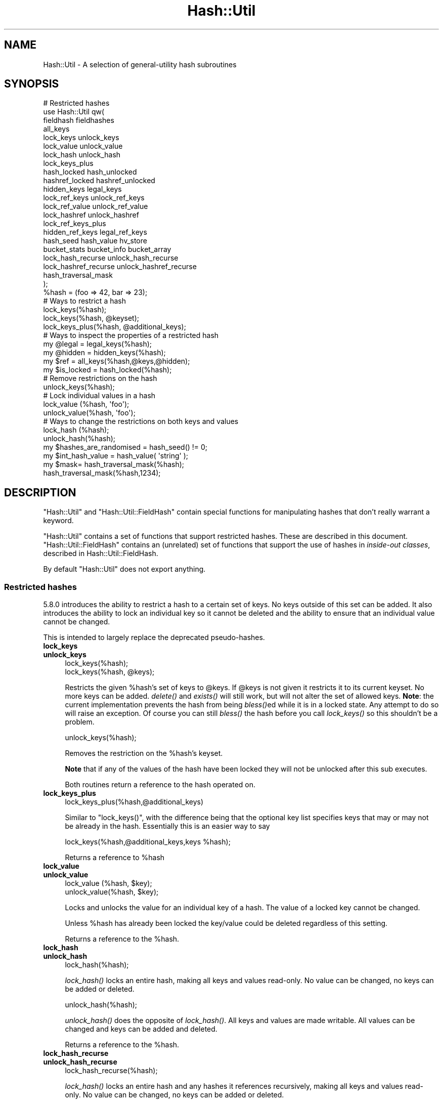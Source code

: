 .\" Automatically generated by Pod::Man 4.09 (Pod::Simple 3.35)
.\"
.\" Standard preamble:
.\" ========================================================================
.de Sp \" Vertical space (when we can't use .PP)
.if t .sp .5v
.if n .sp
..
.de Vb \" Begin verbatim text
.ft CW
.nf
.ne \\$1
..
.de Ve \" End verbatim text
.ft R
.fi
..
.\" Set up some character translations and predefined strings.  \*(-- will
.\" give an unbreakable dash, \*(PI will give pi, \*(L" will give a left
.\" double quote, and \*(R" will give a right double quote.  \*(C+ will
.\" give a nicer C++.  Capital omega is used to do unbreakable dashes and
.\" therefore won't be available.  \*(C` and \*(C' expand to `' in nroff,
.\" nothing in troff, for use with C<>.
.tr \(*W-
.ds C+ C\v'-.1v'\h'-1p'\s-2+\h'-1p'+\s0\v'.1v'\h'-1p'
.ie n \{\
.    ds -- \(*W-
.    ds PI pi
.    if (\n(.H=4u)&(1m=24u) .ds -- \(*W\h'-12u'\(*W\h'-12u'-\" diablo 10 pitch
.    if (\n(.H=4u)&(1m=20u) .ds -- \(*W\h'-12u'\(*W\h'-8u'-\"  diablo 12 pitch
.    ds L" ""
.    ds R" ""
.    ds C` ""
.    ds C' ""
'br\}
.el\{\
.    ds -- \|\(em\|
.    ds PI \(*p
.    ds L" ``
.    ds R" ''
.    ds C`
.    ds C'
'br\}
.\"
.\" Escape single quotes in literal strings from groff's Unicode transform.
.ie \n(.g .ds Aq \(aq
.el       .ds Aq '
.\"
.\" If the F register is >0, we'll generate index entries on stderr for
.\" titles (.TH), headers (.SH), subsections (.SS), items (.Ip), and index
.\" entries marked with X<> in POD.  Of course, you'll have to process the
.\" output yourself in some meaningful fashion.
.\"
.\" Avoid warning from groff about undefined register 'F'.
.de IX
..
.if !\nF .nr F 0
.if \nF>0 \{\
.    de IX
.    tm Index:\\$1\t\\n%\t"\\$2"
..
.    if !\nF==2 \{\
.        nr % 0
.        nr F 2
.    \}
.\}
.\"
.\" Accent mark definitions (@(#)ms.acc 1.5 88/02/08 SMI; from UCB 4.2).
.\" Fear.  Run.  Save yourself.  No user-serviceable parts.
.    \" fudge factors for nroff and troff
.if n \{\
.    ds #H 0
.    ds #V .8m
.    ds #F .3m
.    ds #[ \f1
.    ds #] \fP
.\}
.if t \{\
.    ds #H ((1u-(\\\\n(.fu%2u))*.13m)
.    ds #V .6m
.    ds #F 0
.    ds #[ \&
.    ds #] \&
.\}
.    \" simple accents for nroff and troff
.if n \{\
.    ds ' \&
.    ds ` \&
.    ds ^ \&
.    ds , \&
.    ds ~ ~
.    ds /
.\}
.if t \{\
.    ds ' \\k:\h'-(\\n(.wu*8/10-\*(#H)'\'\h"|\\n:u"
.    ds ` \\k:\h'-(\\n(.wu*8/10-\*(#H)'\`\h'|\\n:u'
.    ds ^ \\k:\h'-(\\n(.wu*10/11-\*(#H)'^\h'|\\n:u'
.    ds , \\k:\h'-(\\n(.wu*8/10)',\h'|\\n:u'
.    ds ~ \\k:\h'-(\\n(.wu-\*(#H-.1m)'~\h'|\\n:u'
.    ds / \\k:\h'-(\\n(.wu*8/10-\*(#H)'\z\(sl\h'|\\n:u'
.\}
.    \" troff and (daisy-wheel) nroff accents
.ds : \\k:\h'-(\\n(.wu*8/10-\*(#H+.1m+\*(#F)'\v'-\*(#V'\z.\h'.2m+\*(#F'.\h'|\\n:u'\v'\*(#V'
.ds 8 \h'\*(#H'\(*b\h'-\*(#H'
.ds o \\k:\h'-(\\n(.wu+\w'\(de'u-\*(#H)/2u'\v'-.3n'\*(#[\z\(de\v'.3n'\h'|\\n:u'\*(#]
.ds d- \h'\*(#H'\(pd\h'-\w'~'u'\v'-.25m'\f2\(hy\fP\v'.25m'\h'-\*(#H'
.ds D- D\\k:\h'-\w'D'u'\v'-.11m'\z\(hy\v'.11m'\h'|\\n:u'
.ds th \*(#[\v'.3m'\s+1I\s-1\v'-.3m'\h'-(\w'I'u*2/3)'\s-1o\s+1\*(#]
.ds Th \*(#[\s+2I\s-2\h'-\w'I'u*3/5'\v'-.3m'o\v'.3m'\*(#]
.ds ae a\h'-(\w'a'u*4/10)'e
.ds Ae A\h'-(\w'A'u*4/10)'E
.    \" corrections for vroff
.if v .ds ~ \\k:\h'-(\\n(.wu*9/10-\*(#H)'\s-2\u~\d\s+2\h'|\\n:u'
.if v .ds ^ \\k:\h'-(\\n(.wu*10/11-\*(#H)'\v'-.4m'^\v'.4m'\h'|\\n:u'
.    \" for low resolution devices (crt and lpr)
.if \n(.H>23 .if \n(.V>19 \
\{\
.    ds : e
.    ds 8 ss
.    ds o a
.    ds d- d\h'-1'\(ga
.    ds D- D\h'-1'\(hy
.    ds th \o'bp'
.    ds Th \o'LP'
.    ds ae ae
.    ds Ae AE
.\}
.rm #[ #] #H #V #F C
.\" ========================================================================
.\"
.IX Title "Hash::Util 3"
.TH Hash::Util 3 "2018-03-23" "perl v5.26.2" "Perl Programmers Reference Guide"
.\" For nroff, turn off justification.  Always turn off hyphenation; it makes
.\" way too many mistakes in technical documents.
.if n .ad l
.nh
.SH "NAME"
Hash::Util \- A selection of general\-utility hash subroutines
.SH "SYNOPSIS"
.IX Header "SYNOPSIS"
.Vb 1
\&  # Restricted hashes
\&
\&  use Hash::Util qw(
\&                     fieldhash fieldhashes
\&
\&                     all_keys
\&                     lock_keys unlock_keys
\&                     lock_value unlock_value
\&                     lock_hash unlock_hash
\&                     lock_keys_plus
\&                     hash_locked hash_unlocked
\&                     hashref_locked hashref_unlocked
\&                     hidden_keys legal_keys
\&
\&                     lock_ref_keys unlock_ref_keys
\&                     lock_ref_value unlock_ref_value
\&                     lock_hashref unlock_hashref
\&                     lock_ref_keys_plus
\&                     hidden_ref_keys legal_ref_keys
\&
\&                     hash_seed hash_value hv_store
\&                     bucket_stats bucket_info bucket_array
\&                     lock_hash_recurse unlock_hash_recurse
\&                     lock_hashref_recurse unlock_hashref_recurse
\&
\&                     hash_traversal_mask
\&                   );
\&
\&  %hash = (foo => 42, bar => 23);
\&  # Ways to restrict a hash
\&  lock_keys(%hash);
\&  lock_keys(%hash, @keyset);
\&  lock_keys_plus(%hash, @additional_keys);
\&
\&  # Ways to inspect the properties of a restricted hash
\&  my @legal = legal_keys(%hash);
\&  my @hidden = hidden_keys(%hash);
\&  my $ref = all_keys(%hash,@keys,@hidden);
\&  my $is_locked = hash_locked(%hash);
\&
\&  # Remove restrictions on the hash
\&  unlock_keys(%hash);
\&
\&  # Lock individual values in a hash
\&  lock_value  (%hash, \*(Aqfoo\*(Aq);
\&  unlock_value(%hash, \*(Aqfoo\*(Aq);
\&
\&  # Ways to change the restrictions on both keys and values
\&  lock_hash  (%hash);
\&  unlock_hash(%hash);
\&
\&  my $hashes_are_randomised = hash_seed() != 0;
\&
\&  my $int_hash_value = hash_value( \*(Aqstring\*(Aq );
\&
\&  my $mask= hash_traversal_mask(%hash);
\&
\&  hash_traversal_mask(%hash,1234);
.Ve
.SH "DESCRIPTION"
.IX Header "DESCRIPTION"
\&\f(CW\*(C`Hash::Util\*(C'\fR and \f(CW\*(C`Hash::Util::FieldHash\*(C'\fR contain special functions
for manipulating hashes that don't really warrant a keyword.
.PP
\&\f(CW\*(C`Hash::Util\*(C'\fR contains a set of functions that support
restricted hashes. These are described in
this document.  \f(CW\*(C`Hash::Util::FieldHash\*(C'\fR contains an (unrelated)
set of functions that support the use of hashes in
\&\fIinside-out classes\fR, described in Hash::Util::FieldHash.
.PP
By default \f(CW\*(C`Hash::Util\*(C'\fR does not export anything.
.SS "Restricted hashes"
.IX Subsection "Restricted hashes"
5.8.0 introduces the ability to restrict a hash to a certain set of
keys.  No keys outside of this set can be added.  It also introduces
the ability to lock an individual key so it cannot be deleted and the
ability to ensure that an individual value cannot be changed.
.PP
This is intended to largely replace the deprecated pseudo-hashes.
.IP "\fBlock_keys\fR" 4
.IX Item "lock_keys"
.PD 0
.IP "\fBunlock_keys\fR" 4
.IX Item "unlock_keys"
.PD
.Vb 2
\&  lock_keys(%hash);
\&  lock_keys(%hash, @keys);
.Ve
.Sp
Restricts the given \f(CW%hash\fR's set of keys to \f(CW@keys\fR.  If \f(CW@keys\fR is not
given it restricts it to its current keyset.  No more keys can be
added. \fIdelete()\fR and \fIexists()\fR will still work, but will not alter
the set of allowed keys. \fBNote\fR: the current implementation prevents
the hash from being \fIbless()\fRed while it is in a locked state. Any attempt
to do so will raise an exception. Of course you can still \fIbless()\fR
the hash before you call \fIlock_keys()\fR so this shouldn't be a problem.
.Sp
.Vb 1
\&  unlock_keys(%hash);
.Ve
.Sp
Removes the restriction on the \f(CW%hash\fR's keyset.
.Sp
\&\fBNote\fR that if any of the values of the hash have been locked they will not
be unlocked after this sub executes.
.Sp
Both routines return a reference to the hash operated on.
.IP "\fBlock_keys_plus\fR" 4
.IX Item "lock_keys_plus"
.Vb 1
\&  lock_keys_plus(%hash,@additional_keys)
.Ve
.Sp
Similar to \f(CW\*(C`lock_keys()\*(C'\fR, with the difference being that the optional key list
specifies keys that may or may not be already in the hash. Essentially this is
an easier way to say
.Sp
.Vb 1
\&  lock_keys(%hash,@additional_keys,keys %hash);
.Ve
.Sp
Returns a reference to \f(CW%hash\fR
.IP "\fBlock_value\fR" 4
.IX Item "lock_value"
.PD 0
.IP "\fBunlock_value\fR" 4
.IX Item "unlock_value"
.PD
.Vb 2
\&  lock_value  (%hash, $key);
\&  unlock_value(%hash, $key);
.Ve
.Sp
Locks and unlocks the value for an individual key of a hash.  The value of a
locked key cannot be changed.
.Sp
Unless \f(CW%hash\fR has already been locked the key/value could be deleted
regardless of this setting.
.Sp
Returns a reference to the \f(CW%hash\fR.
.IP "\fBlock_hash\fR" 4
.IX Item "lock_hash"
.PD 0
.IP "\fBunlock_hash\fR" 4
.IX Item "unlock_hash"
.PD
.Vb 1
\&    lock_hash(%hash);
.Ve
.Sp
\&\fIlock_hash()\fR locks an entire hash, making all keys and values read-only.
No value can be changed, no keys can be added or deleted.
.Sp
.Vb 1
\&    unlock_hash(%hash);
.Ve
.Sp
\&\fIunlock_hash()\fR does the opposite of \fIlock_hash()\fR.  All keys and values
are made writable.  All values can be changed and keys can be added
and deleted.
.Sp
Returns a reference to the \f(CW%hash\fR.
.IP "\fBlock_hash_recurse\fR" 4
.IX Item "lock_hash_recurse"
.PD 0
.IP "\fBunlock_hash_recurse\fR" 4
.IX Item "unlock_hash_recurse"
.PD
.Vb 1
\&    lock_hash_recurse(%hash);
.Ve
.Sp
\&\fIlock_hash()\fR locks an entire hash and any hashes it references recursively,
making all keys and values read-only. No value can be changed, no keys can
be added or deleted.
.Sp
This method \fBonly\fR recurses into hashes that are referenced by another hash.
Thus a Hash of Hashes (HoH) will all be restricted, but a Hash of Arrays of
Hashes (HoAoH) will only have the top hash restricted.
.Sp
.Vb 1
\&    unlock_hash_recurse(%hash);
.Ve
.Sp
\&\fIunlock_hash_recurse()\fR does the opposite of \fIlock_hash_recurse()\fR.  All keys and
values are made writable.  All values can be changed and keys can be added
and deleted. Identical recursion restrictions apply as to \fIlock_hash_recurse()\fR.
.Sp
Returns a reference to the \f(CW%hash\fR.
.IP "\fBhashref_locked\fR" 4
.IX Item "hashref_locked"
.PD 0
.IP "\fBhash_locked\fR" 4
.IX Item "hash_locked"
.PD
.Vb 2
\&  hashref_locked(\e%hash) and print "Hash is locked!\en";
\&  hash_locked(%hash) and print "Hash is locked!\en";
.Ve
.Sp
Returns true if the hash and its keys are locked.
.IP "\fBhashref_unlocked\fR" 4
.IX Item "hashref_unlocked"
.PD 0
.IP "\fBhash_unlocked\fR" 4
.IX Item "hash_unlocked"
.PD
.Vb 2
\&  hashref_unlocked(\e%hash) and print "Hash is unlocked!\en";
\&  hash_unlocked(%hash) and print "Hash is unlocked!\en";
.Ve
.Sp
Returns true if the hash and its keys are unlocked.
.IP "\fBlegal_keys\fR" 4
.IX Item "legal_keys"
.Vb 1
\&  my @keys = legal_keys(%hash);
.Ve
.Sp
Returns the list of the keys that are legal in a restricted hash.
In the case of an unrestricted hash this is identical to calling
keys(%hash).
.IP "\fBhidden_keys\fR" 4
.IX Item "hidden_keys"
.Vb 1
\&  my @keys = hidden_keys(%hash);
.Ve
.Sp
Returns the list of the keys that are legal in a restricted hash but
do not have a value associated to them. Thus if 'foo' is a
\&\*(L"hidden\*(R" key of the \f(CW%hash\fR it will return false for both \f(CW\*(C`defined\*(C'\fR
and \f(CW\*(C`exists\*(C'\fR tests.
.Sp
In the case of an unrestricted hash this will return an empty list.
.Sp
\&\fB\s-1NOTE\s0\fR this is an experimental feature that is heavily dependent
on the current implementation of restricted hashes. Should the
implementation change, this routine may become meaningless, in which
case it will return an empty list.
.IP "\fBall_keys\fR" 4
.IX Item "all_keys"
.Vb 1
\&  all_keys(%hash,@keys,@hidden);
.Ve
.Sp
Populates the arrays \f(CW@keys\fR with the all the keys that would pass
an \f(CW\*(C`exists\*(C'\fR tests, and populates \f(CW@hidden\fR with the remaining legal
keys that have not been utilized.
.Sp
Returns a reference to the hash.
.Sp
In the case of an unrestricted hash this will be equivalent to
.Sp
.Vb 5
\&  $ref = do {
\&      @keys = keys %hash;
\&      @hidden = ();
\&      \e%hash
\&  };
.Ve
.Sp
\&\fB\s-1NOTE\s0\fR this is an experimental feature that is heavily dependent
on the current implementation of restricted hashes. Should the
implementation change this routine may become meaningless in which
case it will behave identically to how it would behave on an
unrestricted hash.
.IP "\fBhash_seed\fR" 4
.IX Item "hash_seed"
.Vb 1
\&    my $hash_seed = hash_seed();
.Ve
.Sp
\&\fIhash_seed()\fR returns the seed bytes used to randomise hash ordering.
.Sp
\&\fBNote that the hash seed is sensitive information\fR: by knowing it one
can craft a denial-of-service attack against Perl code, even remotely,
see \*(L"Algorithmic Complexity Attacks\*(R" in perlsec for more information.
\&\fBDo not disclose the hash seed\fR to people who don't need to know it.
See also \*(L"\s-1PERL_HASH_SEED_DEBUG\*(R"\s0 in perlrun.
.Sp
Prior to Perl 5.17.6 this function returned a \s-1UV,\s0 it now returns a string,
which may be of nearly any size as determined by the hash function your
Perl has been built with. Possible sizes may be but are not limited to
4 bytes (for most hash algorithms) and 16 bytes (for siphash).
.IP "\fBhash_value\fR" 4
.IX Item "hash_value"
.Vb 1
\&    my $hash_value = hash_value($string);
.Ve
.Sp
\&\fIhash_value()\fR returns the current perl's internal hash value for a given
string.
.Sp
Returns a 32 bit integer representing the hash value of the string passed
in. This value is only reliable for the lifetime of the process. It may
be different depending on invocation, environment variables,  perl version,
architectures, and build options.
.Sp
\&\fBNote that the hash value of a given string is sensitive information\fR:
by knowing it one can deduce the hash seed which in turn can allow one to
craft a denial-of-service attack against Perl code, even remotely,
see \*(L"Algorithmic Complexity Attacks\*(R" in perlsec for more information.
\&\fBDo not disclose the hash value of a string\fR to people who don't need to
know it. See also \*(L"\s-1PERL_HASH_SEED_DEBUG\*(R"\s0 in perlrun.
.IP "\fBbucket_info\fR" 4
.IX Item "bucket_info"
Return a set of basic information about a hash.
.Sp
.Vb 1
\&    my ($keys, $buckets, $used, @length_counts)= bucket_info($hash);
.Ve
.Sp
Fields are as follows:
.Sp
.Vb 5
\&    0: Number of keys in the hash
\&    1: Number of buckets in the hash
\&    2: Number of used buckets in the hash
\&    rest : list of counts, Kth element is the number of buckets
\&           with K keys in it.
.Ve
.Sp
See also \fIbucket_stats()\fR and \fIbucket_array()\fR.
.IP "\fBbucket_stats\fR" 4
.IX Item "bucket_stats"
Returns a list of statistics about a hash.
.Sp
.Vb 3
\& my ($keys, $buckets, $used, $quality, $utilization_ratio,
\&        $collision_pct, $mean, $stddev, @length_counts)
\&    = bucket_stats($hashref);
.Ve
.Sp
Fields are as follows:
.Sp
.Vb 10
\&    0: Number of keys in the hash
\&    1: Number of buckets in the hash
\&    2: Number of used buckets in the hash
\&    3: Hash Quality Score
\&    4: Percent of buckets used
\&    5: Percent of keys which are in collision
\&    6: Mean bucket length of occupied buckets
\&    7: Standard Deviation of bucket lengths of occupied buckets
\&    rest : list of counts, Kth element is the number of buckets
\&           with K keys in it.
.Ve
.Sp
See also \fIbucket_info()\fR and \fIbucket_array()\fR.
.Sp
Note that Hash Quality Score would be 1 for an ideal hash, numbers
close to and below 1 indicate good hashing, and number significantly
above indicate a poor score. In practice it should be around 0.95 to 1.05.
It is defined as:
.Sp
.Vb 4
\& $score= sum( $count[$length] * ($length * ($length + 1) / 2) )
\&            /
\&            ( ( $keys / 2 * $buckets ) *
\&              ( $keys + ( 2 * $buckets ) \- 1 ) )
.Ve
.Sp
The formula is from the Red Dragon book (reformulated to use the data available)
and is documented at <http://www.strchr.com/hash_functions>
.IP "\fBbucket_array\fR" 4
.IX Item "bucket_array"
.Vb 1
\&    my $array= bucket_array(\e%hash);
.Ve
.Sp
Returns a packed representation of the bucket array associated with a hash. Each element
of the array is either an integer K, in which case it represents K empty buckets, or
a reference to another array which contains the keys that are in that bucket.
.Sp
\&\fBNote that the information returned by bucket_array is sensitive information\fR:
by knowing it one can directly attack perl's hash function which in turn may allow
one to craft a denial-of-service attack against Perl code, even remotely,
see \*(L"Algorithmic Complexity Attacks\*(R" in perlsec for more information.
\&\fBDo not disclose the output of this function\fR to people who don't need to
know it. See also \*(L"\s-1PERL_HASH_SEED_DEBUG\*(R"\s0 in perlrun. This function is provided strictly
for  debugging and diagnostics purposes only, it is hard to imagine a reason why it
would be used in production code.
.IP "\fBbucket_stats_formatted\fR" 4
.IX Item "bucket_stats_formatted"
.Vb 1
\&  print bucket_stats_formatted($hashref);
.Ve
.Sp
Return a formatted report of the information returned by \fIbucket_stats()\fR.
An example report looks like this:
.Sp
.Vb 12
\& Keys: 50 Buckets: 33/64 Quality\-Score: 1.01 (Good)
\& Utilized Buckets: 51.56% Optimal: 78.12% Keys In Collision: 34.00%
\& Chain Length \- mean: 1.52 stddev: 0.66
\& Buckets 64          [0000000000000000000000000000000111111111111111111122222222222333]
\& Len   0 Pct:  48.44 [###############################]
\& Len   1 Pct:  29.69 [###################]
\& Len   2 Pct:  17.19 [###########]
\& Len   3 Pct:   4.69 [###]
\& Keys    50          [11111111111111111111111111111111122222222222222333]
\& Pos   1 Pct:  66.00 [#################################]
\& Pos   2 Pct:  28.00 [##############]
\& Pos   3 Pct:   6.00 [###]
.Ve
.Sp
The first set of stats gives some summary statistical information,
including the quality score translated into \*(L"Good\*(R", \*(L"Poor\*(R" and \*(L"Bad\*(R",
(score<=1.05, score<=1.2, score>1.2). See the documentation in
\&\fIbucket_stats()\fR for more details.
.Sp
The two sets of barcharts give stats and a visual indication of performance
of the hash.
.Sp
The first gives data on bucket chain lengths and provides insight on how
much work a fetch *miss* will take. In this case we have to inspect every item
in a bucket before we can be sure the item is not in the list. The performance
for an insert is equivalent to this case, as is a delete where the item
is not in the hash.
.Sp
The second gives data on how many keys are at each depth in the chain, and
gives an idea of how much work a fetch *hit* will take. The performance for
an update or delete of an item in the hash is equivalent to this case.
.Sp
Note that these statistics are summary only. Actual performance will depend
on real hit/miss ratios accessing the hash. If you are concerned by hit ratios
you are recommended to \*(L"oversize\*(R" your hash by using something like:
.Sp
.Vb 1
\&   keys(%hash)= keys(%hash) << $k;
.Ve
.Sp
With \f(CW$k\fR chosen carefully, and likely to be a small number like 1 or 2. In
theory the larger the bucket array the less chance of collision.
.IP "\fBhv_store\fR" 4
.IX Item "hv_store"
.Vb 4
\&  my $sv = 0;
\&  hv_store(%hash,$key,$sv) or die "Failed to alias!";
\&  $hash{$key} = 1;
\&  print $sv; # prints 1
.Ve
.Sp
Stores an alias to a variable in a hash instead of copying the value.
.IP "\fBhash_traversal_mask\fR" 4
.IX Item "hash_traversal_mask"
As of Perl 5.18 every hash has its own hash traversal order, and this order
changes every time a new element is inserted into the hash. This functionality
is provided by maintaining an unsigned integer mask (U32) which is xor'ed
with the actual bucket id during a traversal of the hash buckets using \fIkeys()\fR,
\&\fIvalues()\fR or \fIeach()\fR.
.Sp
You can use this subroutine to get and set the traversal mask for a specific
hash. Setting the mask ensures that a given hash will produce the same key
order. \fBNote\fR that this does \fBnot\fR guarantee that \fBtwo\fR hashes will produce
the same key order for the same hash seed and traversal mask, items that
collide into one bucket may have different orders regardless of this setting.
.IP "\fBbucket_ratio\fR" 4
.IX Item "bucket_ratio"
This function behaves the same way that scalar(%hash) behaved prior to
Perl 5.25. Specifically if the hash is tied, then it calls the \s-1SCALAR\s0 tied
hash method, if untied then if the hash is empty it return 0, otherwise it
returns a string containing the number of used buckets in the hash,
followed by a slash, followed by the total number of buckets in the hash.
.Sp
.Vb 2
\&    my %hash=("foo"=>1);
\&    print Hash::Util::bucket_ratio(%hash); # prints "1/8"
.Ve
.IP "\fBused_buckets\fR" 4
.IX Item "used_buckets"
This function returns the count of used buckets in the hash. It is expensive
to calculate and the value is \s-1NOT\s0 cached, so avoid use of this function
in production code.
.IP "\fBnum_buckets\fR" 4
.IX Item "num_buckets"
This function returns the total number of buckets the hash holds, or would
hold if the array were created. (When a hash is freshly created the array
may not be allocated even though this value will be non-zero.)
.SS "Operating on references to hashes."
.IX Subsection "Operating on references to hashes."
Most subroutines documented in this module have equivalent versions
that operate on references to hashes instead of native hashes.
The following is a list of these subs. They are identical except
in name and in that instead of taking a \f(CW%hash\fR they take a \f(CW$hashref\fR,
and additionally are not prototyped.
.IP "lock_ref_keys" 4
.IX Item "lock_ref_keys"
.PD 0
.IP "unlock_ref_keys" 4
.IX Item "unlock_ref_keys"
.IP "lock_ref_keys_plus" 4
.IX Item "lock_ref_keys_plus"
.IP "lock_ref_value" 4
.IX Item "lock_ref_value"
.IP "unlock_ref_value" 4
.IX Item "unlock_ref_value"
.IP "lock_hashref" 4
.IX Item "lock_hashref"
.IP "unlock_hashref" 4
.IX Item "unlock_hashref"
.IP "lock_hashref_recurse" 4
.IX Item "lock_hashref_recurse"
.IP "unlock_hashref_recurse" 4
.IX Item "unlock_hashref_recurse"
.IP "hash_ref_unlocked" 4
.IX Item "hash_ref_unlocked"
.IP "legal_ref_keys" 4
.IX Item "legal_ref_keys"
.IP "hidden_ref_keys" 4
.IX Item "hidden_ref_keys"
.PD
.SH "CAVEATS"
.IX Header "CAVEATS"
Note that the trapping of the restricted operations is not atomic:
for example
.PP
.Vb 1
\&    eval { %hash = (illegal_key => 1) }
.Ve
.PP
leaves the \f(CW%hash\fR empty rather than with its original contents.
.SH "BUGS"
.IX Header "BUGS"
The interface exposed by this module is very close to the current
implementation of restricted hashes. Over time it is expected that
this behavior will be extended and the interface abstracted further.
.SH "AUTHOR"
.IX Header "AUTHOR"
Michael G Schwern <schwern@pobox.com> on top of code by Nick
Ing-Simmons and Jeffrey Friedl.
.PP
\&\fIhv_store()\fR is from Array::RefElem, Copyright 2000 Gisle Aas.
.PP
Additional code by Yves Orton.
.SH "SEE ALSO"
.IX Header "SEE ALSO"
Scalar::Util, List::Util and \*(L"Algorithmic Complexity Attacks\*(R" in perlsec.
.PP
Hash::Util::FieldHash.
